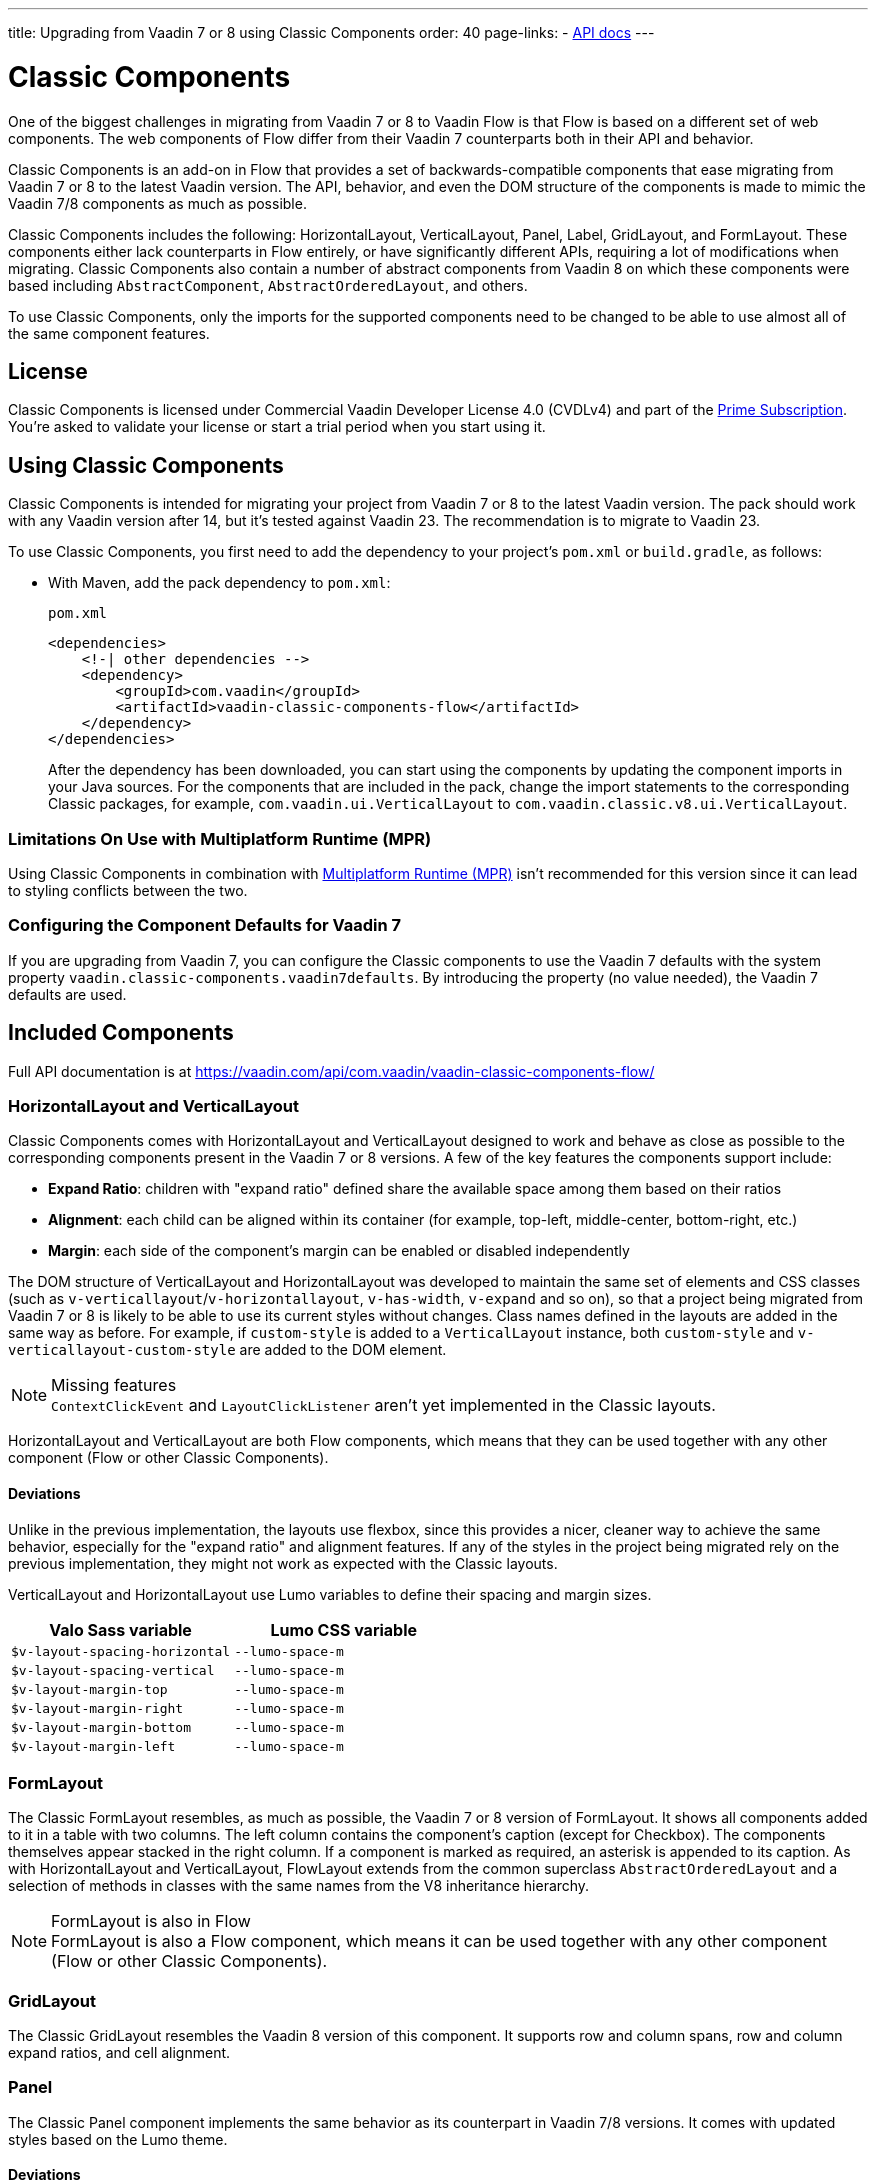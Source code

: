 ---
title: Upgrading from Vaadin 7 or 8 using Classic Components
order: 40
page-links:
  - https://vaadin.com/api/com.vaadin/vaadin-classic-components-flow/[API docs]
---

= Classic Components
:toclevels: 2

One of the biggest challenges in migrating from Vaadin 7 or 8 to Vaadin Flow is that Flow is based on a different set of web components.
The web components of Flow differ from their Vaadin 7 counterparts both in their API and behavior.

Classic Components is an add-on in Flow that provides a set of backwards-compatible components that ease migrating from Vaadin 7 or 8 to the latest Vaadin version.
The API, behavior, and even the DOM structure of the components is made to mimic the Vaadin 7/8 components as much as possible.

Classic Components includes the following: HorizontalLayout, VerticalLayout, Panel, Label, GridLayout, and FormLayout.
These components either lack counterparts in Flow entirely, or have significantly different APIs, requiring a lot of modifications when migrating.
Classic Components also contain a number of abstract components from Vaadin 8 on which these components were based including [classname]`AbstractComponent`, [classname]`AbstractOrderedLayout`, and others.

To use Classic Components, only the imports for the supported components need to be changed to be able to use almost all of the same component features.

== License

Classic Components is licensed under Commercial Vaadin Developer License 4.0 (CVDLv4) and part of the https://vaadin.com/pricing[Prime Subscription].
You're asked to validate your license or start a trial period when you start using it.

== Using Classic Components

Classic Components is intended for migrating your project from Vaadin 7 or 8 to the latest Vaadin version. The pack should work with any Vaadin version after 14, but it's tested against Vaadin 23.
The recommendation is to migrate to Vaadin 23.

To use Classic Components, you first need to add the dependency to your project's [filename]`pom.xml` or [filename]`build.gradle`, as follows:

* With Maven, add the pack dependency to [filename]`pom.xml`:
+
.`pom.xml`
[source,xml]
----
<dependencies>
    <!-| other dependencies -->
    <dependency>
        <groupId>com.vaadin</groupId>
        <artifactId>vaadin-classic-components-flow</artifactId>
    </dependency>
</dependencies>
----
+

After the dependency has been downloaded, you can start using the components by updating the component imports in your Java sources.
For the components that are included in the pack, change the import statements to the corresponding Classic packages, for example, `com.vaadin.ui.VerticalLayout` to `com.vaadin.classic.v8.ui.VerticalLayout`.

=== Limitations On Use with Multiplatform Runtime (MPR)

Using Classic Components in combination with <<{articles}/tools/mpr/overview#,Multiplatform Runtime (MPR)>> isn't recommended for this version since it can lead to styling conflicts between the two.

=== Configuring the Component Defaults for Vaadin 7

If you are upgrading from Vaadin 7, you can configure the Classic components to use the Vaadin 7 defaults with the system property `vaadin.classic-components.vaadin7defaults`. By introducing the property (no value needed), the Vaadin 7 defaults are used.

== Included Components

Full API documentation is at https://vaadin.com/api/com.vaadin/vaadin-classic-components-flow/

=== HorizontalLayout and VerticalLayout

Classic Components comes with HorizontalLayout and VerticalLayout designed to work and behave as close as possible to the corresponding components present in the Vaadin 7 or 8 versions.
A few of the key features the components support include:

- *Expand Ratio*: children with "expand ratio" defined share the available space among them based on their ratios
- *Alignment*: each child can be aligned within its container (for example, top-left, middle-center, bottom-right, etc.)
- *Margin*: each side of the component's margin can be enabled or disabled independently

The DOM structure of VerticalLayout and HorizontalLayout was developed to maintain the same set of elements and CSS classes (such as `v-verticallayout`/`v-horizontallayout`, `v-has-width`, `v-expand` and so on), so that a project being migrated from Vaadin 7 or 8 is likely to be able to use its current styles without changes.
Class names defined in the layouts are added in the same way as before.
For example, if `custom-style` is added to a [classname]`VerticalLayout` instance, both `custom-style` and `v-verticallayout-custom-style` are added to the DOM element.

.Missing features
[NOTE]
[classname]`ContextClickEvent` and [classname]`LayoutClickListener` aren't yet implemented in the Classic layouts.

HorizontalLayout and VerticalLayout are both Flow components, which means that they can be used together with any other component (Flow or other Classic Components).

==== Deviations

Unlike in the previous implementation, the layouts use flexbox, since this provides a nicer, cleaner way to achieve the same behavior, especially for the "expand ratio" and alignment features.
If any of the styles in the project being migrated rely on the previous implementation, they might not work as expected with the Classic layouts.

VerticalLayout and HorizontalLayout use Lumo variables to define their spacing and margin sizes.

|===
|Valo Sass variable |Lumo CSS variable

|`$v-layout-spacing-horizontal` |`--lumo-space-m`
|`$v-layout-spacing-vertical` |`--lumo-space-m`
|`$v-layout-margin-top` |`--lumo-space-m`
|`$v-layout-margin-right` |`--lumo-space-m`
|`$v-layout-margin-bottom` |`--lumo-space-m`
|`$v-layout-margin-left` |`--lumo-space-m`

|===


=== FormLayout

The Classic FormLayout resembles, as much as possible, the Vaadin 7 or 8 version of FormLayout.
It shows all components added to it in a table with two columns.
The left column contains the component's caption (except for Checkbox).
The components themselves appear stacked in the right column.
If a component is marked as required, an asterisk is appended to its caption.
As with HorizontalLayout and VerticalLayout, FlowLayout extends from the common superclass [classname]`AbstractOrderedLayout` and a selection of methods in classes with the same names from the V8 inheritance hierarchy.

.FormLayout is also in Flow
[NOTE]
FormLayout is also a Flow component, which means it can be used together with any other component (Flow or other Classic Components).

=== GridLayout

The Classic GridLayout resembles the Vaadin 8 version of this component.
It supports row and column spans, row and column expand ratios, and cell alignment.

=== Panel

The Classic Panel component implements the same behavior as its counterpart in Vaadin 7/8 versions.
It comes with updated styles based on the Lumo theme.

==== Deviations

While most of the API comes from the Classic API, there are a few methods that are either not implemented or have their signature changed.
For example, [methodname]`setIcon(Resource)` is deprecated, but you can use [methodname]`setIcon(Icon)` instead.
On the other hand, [methodname]`getIcon()` cannot be used, because it originally returns a [classname]`Resource` instance.
Instead, the Classic [classname]`Panel` introduces [methodname]`getIconAsIcon()`, which returns the [classname]`Icon` instance set previously.
You can find the full list of unimplemented methods in <<incompatible_api, "Incompatible and Unsupported API and Migration Instructions">>.

=== Label

The Classic Label component supports the same API as its counterpart in Vaadin 7/8.
The only unsupported API is [methodname]`setIcon()`.

As in Vaadin 7/8, it's possible to change how the component interprets its contents.
The content mode can be `ContentMode.HTML`, `ContentMode.PREFORMATTED`, and `ContentMode.TEXT`.
The default is `ContentMode.TEXT`.
The caption can be interpreted as HTML by setting the mode with [methodname]`setCaptionAsHtml()`.

==== Deviations

Unlike in the Label component in Vaadin 7/8, the wrapper element is always present, regardless of whether a caption is set or not.
While this doesn't affect the visual layout, it might break some CSS selectors.
For example, it might break use of a CSS direct-child selector, such as `.my-class > .v-label`.

Another deviation from Vaadin 7/8 is when the content mode is set to `ContentMode.HTML`.
Although the anchor and the image tags are still going to work, contrary to Vaadin 7/8, the script tags are completely removed from the content.
The same applies when the caption is interpreted as HTML.

Also, as previously mentioned, there is no support for [methodname]`setIcon()` at the moment.

== Incompatible and Unsupported API and Migration Instructions [[incompatible_api]]

Any API that was already deprecated in Vaadin 8 (or 7) **doesn't exist** in the Classic Components.
You should thus change any code that uses the deprecated APIs before starting the migration.

Any Classic Component API that cannot work or is obsolete in Vaadin Flow is included in the Classic Components as `@Deprecated` and **doesn't do anything except log a warning in development mode**.
This is done to make it's faster to get the project to compile and run, and enables you to see the migration results sooner without having to comment out code.

This section goes through both the incompatible and the unsupported API introduced by each Classic Component class and how you could mitigate the situation if using that API in your project.

=== The Component Interface

The base [interfacename]`Component` interface from Vaadin 7 and 8 is replaced by the abstract class [classname]`com.vaadin.flow.component.Component` in Flow.
Most of the API is still the same or has changed only slightly.
Classic Components introduces any missing API in the [classname]`AbstractComponent` class instead.

.`com.vaadin.ui.Component`
|===
|Method signature |Mitigation

| [methodname]`String getId()`
| **Return type changed to** `Optional<String>` by Flow [classname]`Component`
| [methodname]`HasComponents	getParent()`
| **Return type changed to** `Optional<Component>` by Flow [classname]`Component`
| [methodname]`UI getUI()`
| **Return type changed to** `Optional<UI>` by Flow [classname]`Component`
| [methodname]`String getCaption()`

[methodname]`void setCaption(String caption)`
| **Migrate**. Supported only by the classic `Label`; for other components, you need to move the text to another component, such as `Span` or `Div`.
Replaced by [methodname]`setLabel(String)` in field components in Flow.
| [methodname]`String getDescription()`
| **Remove/Migrate**.
Not supported by Classic Components, and no direct replacement in Flow.
Alternatives are https://vaadin.com/directory/search?keyword=tooltip[available in the Directory].
| [methodname]`Resource getIcon()`

[methodname]`setIcon(Resource icon)`
| **Remove/Migrate**.
Not supported by Classic Components.
For Flow components, it depends on whether the component supports icons; for example, `Button` supports icons.
| [methodname]`void readDesign(org.jsoup.nodes.Element design, DesignContext designContext)`

[methodname]`void writeDesign(org.jsoup.nodes.Element design, DesignContext designContext)`
| **Remove**. You shouldn't be even calling these methods as they are for Vaadin Designer integration only.
|===

=== The AbstractClientConnector Class

The Classic Components version of the class is in the `com.vaadin.classic.v8.server` package.

.`com.vaadin.server.AbstractClientConnector`
|===
|Method signatures |Mitigation

|[methodname]`protected void fireEvent(EventObject event)`
| **Migrate**.
Flow components' [classname]`ComponentEventBus` needs event object type to be [classname]`ComponentEvent<T>` instead.
Use [methodname]`getEventBus().fireEvent(event)` to fire the event.
From outside the component, use [methodname]`ComponentUtil::fireEvent()`.
| [methodname]`protected void addExtension(Extension extension)`

[methodname]`Collection<Extension> getExtensions()`

[methodname]`void removeExtension(Extension extension)`

| **Remove/Migrate**. Flow components cannot be extended with extensions.
The method of migration depends on what the extension does.
For pure server-side extensions, you can subclass the component.
For extensions with client-side parts, you need to make a JavaScript file and call it from Java code inside the extended class.
| [methodname]`Registration addListener(Class<?> eventType, SerializableEventListener listener, Method method)`

[methodname]`protected Registration addListener(String eventIdentifier, Class<?> eventType, SerializableEventListener listener, Method method)`
| **Migrate**.
For external usage, use distinct _addXyzListener_ API in the component or [methodname]`ComponentUtil::addListener()` methods.
For usage inside the component, this is replaced by Flow's [classname]`ComponentEventListener` added to [classname]`ComponentEventBus`, which is only accessible inside the component.
| [methodname]`protected void addMethodInvocationToQueue(String interfaceName, Method method, Object[] parameters)`
| **Remove**. This method was only for internal usage; you shouldn't be using it. It doesn't apply for Flow.
| `protected SharedState createState()`

[methodname]`protected SharedState getState()`

[methodname]`protected SharedState getState(boolean markAsDirty)`

[methodname]`Class<? extends SharedState> getStateType()`

[methodname]`protected void updateDiffstate(String propertyName, JsonValue newValue)`

| **Remove/Migrate**.
[classname]`SharedState` isn't applicable to Flow; data is transferred through the <<{articles}/create-ui/element-api/properties-attributes#,`Element` API>> with properties and attributes instead.
| [methodname]`JsonObject encodeState()`
| **Remove**.
Internal method that doesn't apply to Flow.
| [methodname]`static Iterable<? extends ClientConnector> getAllChildrenIterable(ClientConnector connector)`
| **Migrate**.
Doesn't apply directly to Flow; child components can be obtained with [methodname]`Component::getChildren()`
| [methodname]`String getConnectorId()`
| **Remove/Migrate**.
Doesn't apply to Flow.
Manually set IDs can be used with [methodname]`setId()` / [methodname]`getId()`.
Internally, Flow uses [methodname]`StateNode::getId()` to track _nodes_ between client and server.
| [methodname]`ErrorHandler getErrorHandler()`

[methodname]`void setErrorHandler(ErrorHandler errorHandler)`

| **Migrate**.
Flow doesn't have a component-level error handler.
Migrate to use [methodname]`VaadinSession::setErrorHandler()` instead.
Or, depending the type of error, you could use an <<../routing/exceptions#, error view>> instead.
| [methodname]`Collection<?> getListeners(Class<?> eventType)`
| **Remove/Migrate**.
No replacement available in Flow.
Use the [methodname]`fireEvent()` API from [classname]`ComponentEventBus` or [classname]`ComponentUtil` to notify all listeners.
| [methodname]`protected Resource getResource(String key)`

[methodname]`protected void setResource(String key, Resource resource)`
| **Remove**.
Not applicable in Flow.
| [methodname]`ServerRpcManager<?> getRpcManager(String rpcInterfaceName)`

[methodname]`List<ClientMethodInvocation> retrievePendingRpcCalls()`

| **Remove**.
Internal method that isn't applicable in Flow.
| [methodname]`protected <T extends ClientRpc> T getRpcProxy(Class<T> rpcInterface)`

[methodname]`protected <T extends ServerRpc> void registerRpc(T implementation)`

[methodname]`protected <T extends ServerRpc> void registerRpc(T implementation, Class<T> rpcInterfaceType)`
| **Remove/Migrate**.
Not applicable in Flow.
See documentation for <<{articles}/create-ui/element-api/client-server-rpc#, Remote Procedure Calls (RPC) between the client and the server>>.
| [methodname]`boolean handleConnectorRequest(VaadinRequest request, VaadinResponse response, String path)`
| **Remove**.
Internal method that shouldn't even be used.
| [methodname]`protected boolean hasListeners(Class<?> eventType)`
| **Migrate**.
The event type is different; Classic Components have both [methodname]`protected boolean hasListeners(Class<? extends ComponentEvent>)` and [methodname]`hasListener(Class<? extends ComponentEvent>)`.
Flow's [classname]`Component` introduces the latter.
|===

=== The AbstractComponent Class

The Classic Components version of the class is in the `com.vaadin.classic.v8.ui` package.

.`com.vaadin.ui.AbstractComponent`
|===
|Method signature |Mitigation

| [methodname]`protected void fireComponentErrorEvent()]`
| **Remove/Migrate**.
Not supported by Classic Components and no direct replacement in Flow.
The method of migration depends on what the error event was for.
| [methodname]`protected void focus()`
| **Migrate**.
You need to first check whether the component implements [interfacename]`com.vaadin.flow.component.Focusable`, and then call [methodname]`focus()` on it.
| [methodname]`protected ActionManager getActionManager()`
| **Migrate**.
Not supported by Classic Components.
See <<../create-ui/shortcut#, how to add shortcuts>> in Flow.
| [methodname]`ErrorMessage getComponentError()`

[methodname]`ErrorMessage getErrorMessage()`

[methodname]`void setComponentError(ErrorMessage componentError)`

| **Remove/Migrate**.
Not supported by Classic Components and, in Flow, error messages are component-specific.
| [methodname]`protected Collection<String> getCustomAttributes()`
| **Remove**.
You shouldn't even be calling this, as it was for Vaadin Designer integration only.
| [methodname]`boolean isCaptionAsHtml()`

[methodname]`void setCaptionAsHtml(boolean captionAsHtml)`
| **Migrate**.
Supported only by the classic `Label` component.
For other components, you need to move the text to another component, such as `Span` or `Div`.
Replaced by [methodname]`setLabel(String)` in field components in Flow.
| [methodname]`protected boolean isReadOnly()`

[methodname]`protected void setReadOnly(boolean readOnly)`
| **Remove/Migrate**.
Not supported by Classic Components.
In Flow, only field components can be read-only.
| [methodname]`protected boolean isRequiredIndicatorVisible()`

[methodname]`protected void setRequiredIndicatorVisible(boolean visible)`
| **Remove/Migrate**.
Not supported by Classic Components.
In Flow, only field components can have a required indicator.
| [methodname]`boolean isResponsive()`

[methodname]`void setResponsive(boolean responsive)`
| **Remove**.
Not supported by Classic Components or Flow components.
| [methodname]`void setDescription(String description)`

[methodname]`void setDescription(String description, ContentMode mode)`
| **Remove/Migrate**.
Not supported by Classic Components, and no direct replacement in Flow.
Alternatives are https://vaadin.com/directory/search?keyword=tooltip[available in the Directory].
|===


[discussion-id]`CEBCC4DD-DDDD-44C3-ABA1-5DE81DF4891C`

